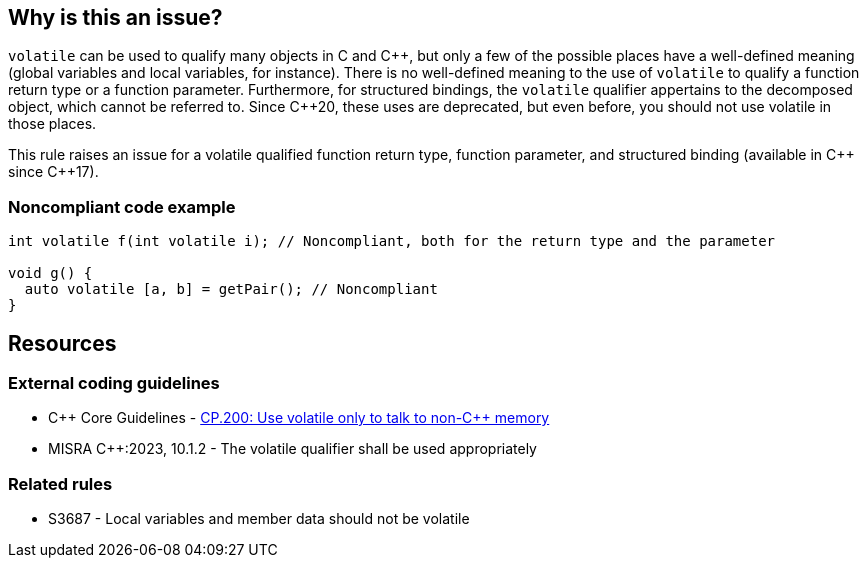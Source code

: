 == Why is this an issue?

``++volatile++`` can be used to qualify many objects in C and {cpp}, but only a few of the possible places have a well-defined meaning (global variables and local variables, for instance).
There is no well-defined meaning to the use of `volatile` to qualify a function return type or a function parameter.
Furthermore, for structured bindings, the `volatile` qualifier appertains to the decomposed object, which cannot be referred to.
Since {cpp}20, these uses are deprecated, but even before, you should not use volatile in those places.

This rule raises an issue for a volatile qualified function return type, function parameter, and structured binding (available in {cpp} since {cpp}17).

=== Noncompliant code example

[source,cpp]
----
int volatile f(int volatile i); // Noncompliant, both for the return type and the parameter

void g() {
  auto volatile [a, b] = getPair(); // Noncompliant
}
----


== Resources
=== External coding guidelines

* {cpp} Core Guidelines - https://github.com/isocpp/CppCoreGuidelines/blob/e49158a/CppCoreGuidelines.md#cp200-use-volatile-only-to-talk-to-non-c-memory[CP.200: Use volatile only to talk to non-{cpp} memory]
* MISRA {cpp}:2023, 10.1.2 - The volatile qualifier shall be used appropriately

=== Related rules
* S3687  - Local variables and member data should not be volatile
